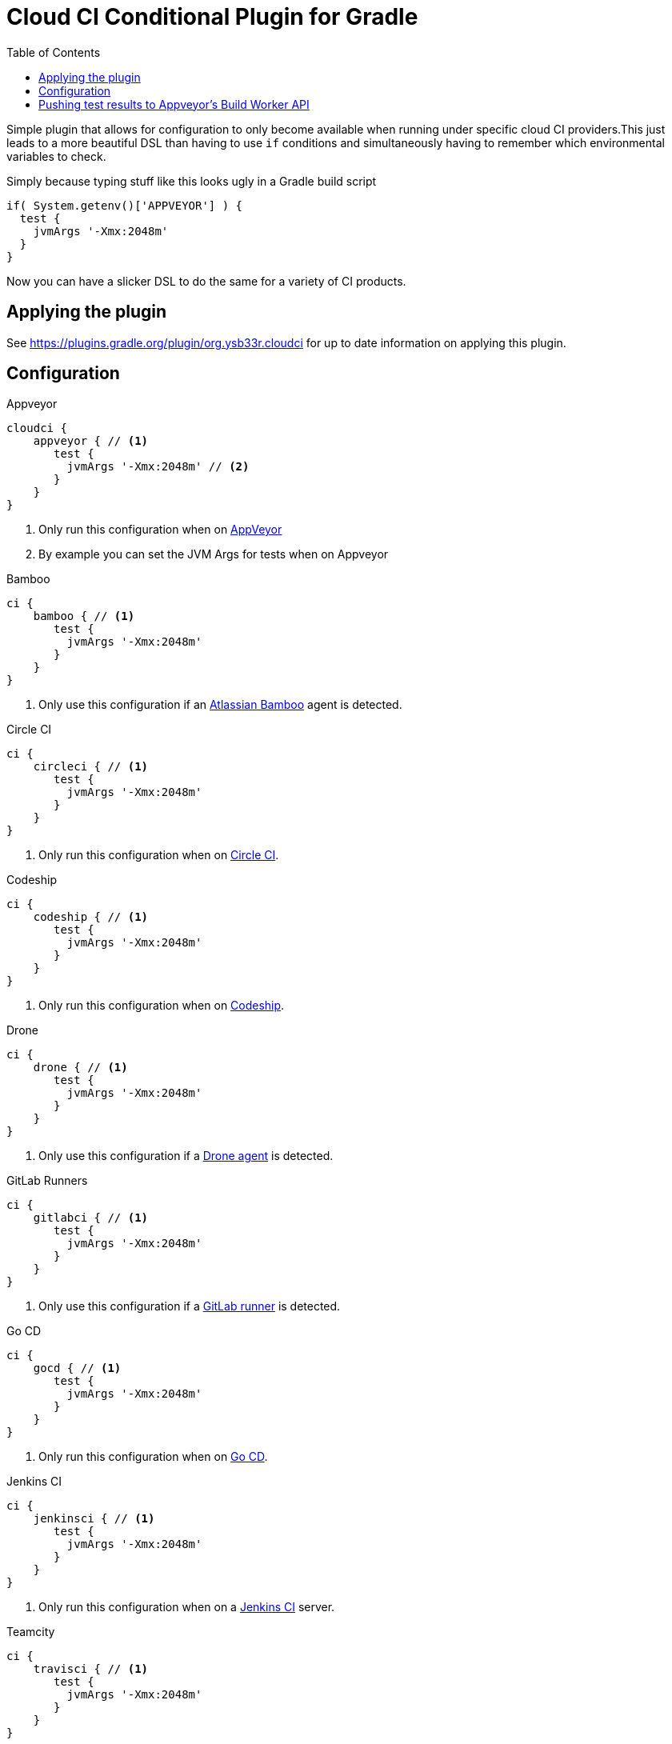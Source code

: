 = Cloud CI Conditional Plugin for Gradle
:toc:

Simple plugin that allows for configuration to only become available when
  running under specific cloud CI providers.This just leads to a more beautiful
  DSL than having to use `if` conditions and simultaneously having to remember
  which environmental variables to check.

Simply because typing stuff like this looks ugly in a Gradle build script

[source,groovy]
----
if( System.getenv()['APPVEYOR'] ) {
  test {
    jvmArgs '-Xmx:2048m'
  }
}
----

Now you can have a slicker DSL to do the same for a variety of CI products.

== Applying the plugin

See https://plugins.gradle.org/plugin/org.ysb33r.cloudci for up to date information
on applying this plugin.

== Configuration

.Appveyor
[source,groovy]
----
cloudci {
    appveyor { // <1>
       test {
         jvmArgs '-Xmx:2048m' // <2>
       }
    }
}
----
<1> Only run this configuration when on https://ci.appveyor.com[AppVeyor]
<2> By example you can set the JVM Args for tests when on Appveyor

.Bamboo
[source,groovy]
----
ci {
    bamboo { // <1>
       test {
         jvmArgs '-Xmx:2048m'
       }
    }
}
----
<1> Only use this configuration if an https://www.atlassian.com/software/bamboo[Atlassian Bamboo] agent is detected.

.Circle CI
[source,groovy]
----
ci {
    circleci { // <1>
       test {
         jvmArgs '-Xmx:2048m'
       }
    }
}
----
<1> Only run this configuration when on https://circleci.com[Circle CI].

.Codeship
[source,groovy]
----
ci {
    codeship { // <1>
       test {
         jvmArgs '-Xmx:2048m'
       }
    }
}
----
<1> Only run this configuration when on https://codeship.com/[Codeship].

.Drone
[source,groovy]
----
ci {
    drone { // <1>
       test {
         jvmArgs '-Xmx:2048m'
       }
    }
}
----
<1> Only use this configuration if a https://drone.io[Drone agent] is detected.

.GitLab Runners
[source,groovy]
----
ci {
    gitlabci { // <1>
       test {
         jvmArgs '-Xmx:2048m'
       }
    }
}
----
<1> Only use this configuration if a https://gitlab.com[GitLab runner] is detected.

.Go CD
[source,groovy]
----
ci {
    gocd { // <1>
       test {
         jvmArgs '-Xmx:2048m'
       }
    }
}
----
<1> Only run this configuration when on https://www.gocd.org/[Go CD].

.Jenkins CI
[source,groovy]
----
ci {
    jenkinsci { // <1>
       test {
         jvmArgs '-Xmx:2048m'
       }
    }
}
----
<1> Only run this configuration when on a https://jenkins.io/index.html[Jenkins CI] server.

.Teamcity
[source,groovy]
----
ci {
    travisci { // <1>
       test {
         jvmArgs '-Xmx:2048m'
       }
    }
}
----
<1> Only run this configuration when on https://www.jetbrains.com/teamcity[Jetbrains Teamcity]

.Travis CI
[source,groovy]
----
ci {
    travisci { // <1>
       test {
         jvmArgs '-Xmx:2048m'
       }
    }
}
----
<1> Only run this configuration when on https://travis-ci.org[Travis CI]

.Any supported CI
[source,groovy]
----
ci {
    any_ci { // <1>
       test {
         jvmArgs '-Xmx:2048m'
       }
    }
}
----
<1> Run this configuration if executed under any of the supported CI environments. Use `any_ci`, as the use of `any` from previous releases is deprecated).

.No CI
[source,groovy]
----
ci {
    no_ci { // <1>
       test {
         jvmArgs '-Xmx:2048m'
       }
    }
}
----
<1> Only run this configuration if none of the supported CI environments are detected.

== Pushing test results to Appveyor's Build Worker API

If you have any tasks based up on the Gradle `Test` class, you can have the test results pushed in real time via the Build Worker API. All you need to do is

[source,groovy]
----
plugins {
  id 'org.ysb33r.cloudci.appveyor.testreporter' version '<VERSION>' // <1>
}
----
<1> See https://plugins.gradle.org/plugin/org.ysb33r.cloudci.appveyor.testreporter for up to date information
    on applying this plugin.

Now when run run your tests the results will be posted when your build runs on Appveyor.

Currently only the `Test` task type is supported, which will cover most cases for JVM projects.
